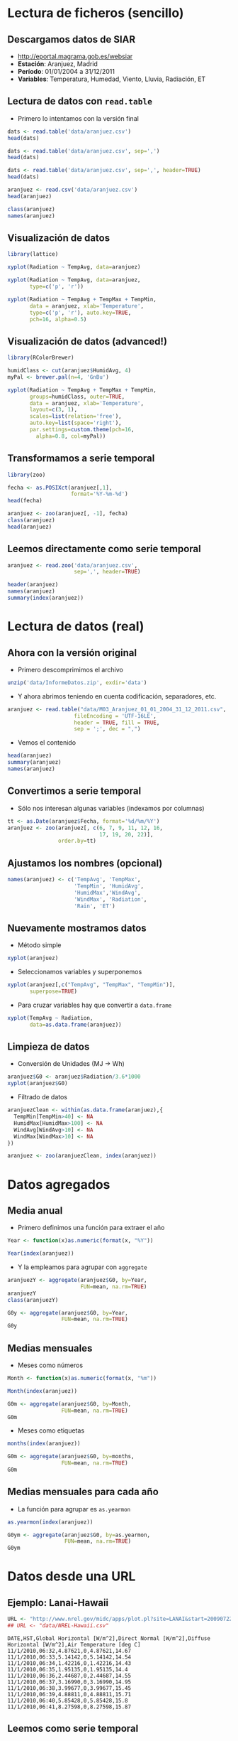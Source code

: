 * Lectura de ficheros (sencillo)
** Descargamos datos de SIAR
- [[http://eportal.magrama.gob.es/websiar]]
- *Estación*: Aranjuez, Madrid
- *Período*: 01/01/2004 a 31/12/2011
- *Variables*: Temperatura, Humedad, Viento, Lluvia, Radiación, ET

** Lectura de datos con =read.table=
- Primero lo intentamos con la versión final
#+begin_src R
  dats <- read.table('data/aranjuez.csv')
  head(dats)
  
  dats <- read.table('data/aranjuez.csv', sep=',')
  head(dats)
  
  dats <- read.table('data/aranjuez.csv', sep=',', header=TRUE)
  head(dats)
  
  aranjuez <- read.csv('data/aranjuez.csv')
  head(aranjuez)
  
  class(aranjuez)
  names(aranjuez)
#+end_src

** Visualización de datos 
#+begin_src R 
  library(lattice)
  
  xyplot(Radiation ~ TempAvg, data=aranjuez)
  
  xyplot(Radiation ~ TempAvg, data=aranjuez,
         type=c('p', 'r'))
  
  xyplot(Radiation ~ TempAvg + TempMax + TempMin,
         data = aranjuez, xlab='Temperature',
         type=c('p', 'r'), auto.key=TRUE,
         pch=16, alpha=0.5)
#+end_src
  
** Visualización de datos (advanced!)
#+begin_src R 
  library(RColorBrewer)
  
  humidClass <- cut(aranjuez$HumidAvg, 4)
  myPal <- brewer.pal(n=4, 'GnBu')
  
  xyplot(Radiation ~ TempAvg + TempMax + TempMin,
         groups=humidClass, outer=TRUE,
         data = aranjuez, xlab='Temperature',
         layout=c(3, 1),
         scales=list(relation='free'),
         auto.key=list(space='right'),
         par.settings=custom.theme(pch=16,
           alpha=0.8, col=myPal))
  
#+end_src 
** Transformamos a serie temporal

#+begin_src R
  library(zoo)
  
  fecha <- as.POSIXct(aranjuez[,1],
                      format='%Y-%m-%d')
  head(fecha)
  
  aranjuez <- zoo(aranjuez[, -1], fecha)
  class(aranjuez)
  head(aranjuez)
#+end_src

** Leemos directamente como serie temporal
#+begin_src R
  aranjuez <- read.zoo('data/aranjuez.csv',
                       sep=',', header=TRUE)
#+end_src

#+begin_src R
header(aranjuez)
names(aranjuez)
summary(index(aranjuez))
#+end_src

* Lectura de datos (real)
** Ahora con la versión original
- Primero descomprimimos el archivo
#+begin_src R
  unzip('data/InformeDatos.zip', exdir='data')
#+end_src
- Y ahora abrimos teniendo en cuenta codificación, separadores, etc.
#+begin_src R
  aranjuez <- read.table("data/M03_Aranjuez_01_01_2004_31_12_2011.csv",
                       fileEncoding = 'UTF-16LE',
                       header = TRUE, fill = TRUE,
                       sep = ';', dec = ",")
#+end_src
- Vemos el contenido
#+begin_src R
  head(aranjuez)
  summary(aranjuez)
  names(aranjuez)
#+end_src

** Convertimos a serie temporal
- Sólo nos interesan algunas variables (indexamos por columnas)
#+begin_src R
  tt <- as.Date(aranjuez$Fecha, format='%d/%m/%Y')
  aranjuez <- zoo(aranjuez[, c(6, 7, 9, 11, 12, 16,
                               17, 19, 20, 22)],
                  order.by=tt)
#+end_src

** Ajustamos los nombres (opcional)
#+begin_src R
  names(aranjuez) <- c('TempAvg', 'TempMax',
                       'TempMin', 'HumidAvg',
                       'HumidMax','WindAvg',
                       'WindMax', 'Radiation',
                       'Rain', 'ET')
#+end_src

** Nuevamente mostramos datos
- Método simple
#+begin_src R
  xyplot(aranjuez)
#+end_src
- Seleccionamos variables y superponemos
#+begin_src R
xyplot(aranjuez[,c("TempAvg", "TempMax", "TempMin")],
       superpose=TRUE)
#+end_src
- Para cruzar variables hay que convertir a =data.frame=
#+begin_src R
  xyplot(TempAvg ~ Radiation,
         data=as.data.frame(aranjuez))
#+end_src

** Limpieza de datos
- Conversión de Unidades (MJ -> Wh)
#+begin_src R
  aranjuez$G0 <- aranjuez$Radiation/3.6*1000
  xyplot(aranjuez$G0)
#+end_src
- Filtrado de datos
#+begin_src R
  aranjuezClean <- within(as.data.frame(aranjuez),{
    TempMin[TempMin>40] <- NA
    HumidMax[HumidMax>100] <- NA
    WindAvg[WindAvg>10] <- NA
    WindMax[WindMax>10] <- NA
  })
  
  aranjuez <- zoo(aranjuezClean, index(aranjuez))
#+end_src

* Datos agregados
** Media anual
- Primero definimos una función para extraer el año
#+begin_src R
  Year <- function(x)as.numeric(format(x, "%Y"))
  
  Year(index(aranjuez))
  
#+end_src
- Y la empleamos para agrupar con =aggregate=
#+begin_src R
  aranjuezY <- aggregate(aranjuez$G0, by=Year,
                         FUN=mean, na.rm=TRUE)
  aranjuezY
  class(aranjuezY)
#+end_src

#+begin_src R
  G0y <- aggregate(aranjuez$G0, by=Year,
                   FUN=mean, na.rm=TRUE)
  G0y
#+end_src
** Medias mensuales
- Meses como números
#+begin_src R
  Month <- function(x)as.numeric(format(x, "%m"))
  
  Month(index(aranjuez))
#+end_src

#+begin_src R
  G0m <- aggregate(aranjuez$G0, by=Month,
                   FUN=mean, na.rm=TRUE)
  G0m
#+end_src

- Meses como etiquetas
#+begin_src R
  months(index(aranjuez))
#+end_src

#+begin_src R
  G0m <- aggregate(aranjuez$G0, by=months,
                   FUN=mean, na.rm=TRUE)
  G0m
#+end_src

** Medias mensuales para cada año
- La función para agrupar es =as.yearmon=
#+begin_src R
  as.yearmon(index(aranjuez))
#+end_src

#+begin_src R
  G0ym <- aggregate(aranjuez$G0, by=as.yearmon,
                    FUN=mean, na.rm=TRUE)
  G0ym
#+end_src

* Datos desde una URL
** Ejemplo: Lanai-Hawaii

#+begin_src R
  URL <- "http://www.nrel.gov/midc/apps/plot.pl?site=LANAI&start=20090722&edy=19&emo=11&eyr=2010&zenloc=19&year=2010&month=11&day=1&endyear=2010&endmonth=11&endday=19&time=1&inst=3&inst=4&inst=5&inst=10&type=data&first=3&math=0&second=-1&value=0.0&global=-1&direct=-1&diffuse=-1&user=0&axis=1"
  ## URL <- "data/NREL-Hawaii.csv"
#+end_src

#+begin_example
DATE,HST,Global Horizontal [W/m^2],Direct Normal [W/m^2],Diffuse Horizontal [W/m^2],Air Temperature [deg C]
11/1/2010,06:32,4.87621,0,4.87621,14.67
11/1/2010,06:33,5.14142,0,5.14142,14.54
11/1/2010,06:34,1.42216,0,1.42216,14.43
11/1/2010,06:35,1.95135,0,1.95135,14.4
11/1/2010,06:36,2.44687,0,2.44687,14.55
11/1/2010,06:37,3.16990,0,3.16990,14.95
11/1/2010,06:38,3.99677,0,3.99677,15.45
11/1/2010,06:39,4.88811,0,4.88811,15.71
11/1/2010,06:40,5.85428,0,5.85428,15.8
11/1/2010,06:41,8.27598,0,8.27598,15.87
#+end_example

** Leemos como serie temporal
- Leemos con =read.zoo=
#+begin_src R
  lat <- 20.77
  lon <- -156.9339
  hawaii <- read.zoo(URL,
                  col.names = c("date", "hour",
                    "G0", "B", "D0", "Ta"),
                  ## Dia en columna 1, Hora en columna 2
                  index = list(1, 2),
                  ## Obtiene escala temporal de estas dos columnas
                  FUN = function(d, h) as.POSIXct(
                    paste(d, h),
                    format = "%m/%d/%Y %H:%M",
                    tz = "HST"), 
                  header=TRUE, sep=",")
  
#+end_src
- Añadimos Directa en el plano Horizontal
#+begin_src R
  hawaii$B0 <- with(hawaii, G0-D0)
#+end_src

** Mostramos datos como serie temporal
#+begin_src R
  xyplot(hawaii)
  xyplot(hawaii[,c('G0', 'D0', 'B0')],
         superpose=TRUE)
#+end_src

** Mostramos relaciones entre variables
#+begin_src R
  xyplot(Ta ~ G0 + D0 + B0,
         data=as.data.frame(hawaii),
         type=c('p', 'smooth'),
         par.settings=custom.theme(
           alpha=.5, pch=16,
           lwd=3, col.line='black'),
         outer=TRUE, layout=c(3, 1),
         scales=list(x=list(relation='free')))
#+end_src

** Irradiación horaria
- Primer intento
#+begin_src R
  hour <- function(x)as.numeric(format(x, '%H'))
#+end_src

#+begin_src R
  G0h <- aggregate(hawaii$G0, by=hour,
                   FUN=sum, na.rm=1)/1000
  G0h
#+end_src

** Irradiación horaria

- Mejor así
#+begin_src R
  hour <- function(x)as.POSIXct(format(x,
                                       '%Y-%m-%d %H:00:00'))
#+end_src

#+begin_src R
  G0h <- aggregate(hawaii$G0, by=hour,
                   FUN=sum, na.rm=1)/60
  G0h
#+end_src

** Irradiación diaria
- A partir de la horaria
#+begin_src R
  G0d <- aggregate(G0h,
                   by=function(x)format(x, '%Y-%m-%d'),
                   sum)/1000
#+end_src
- A partir de la minutaria
#+begin_src R
  day <- function(x)format(x, '%Y-%m-%d')
  G0d <- aggregate(hawaii$G0, by=day,
                   sum)/60/1000
  G0d
  
  truncDay <- function(x)as.POSIXct(trunc(x, units='day'))
  G0d <- aggregate(hawaii$G0, by=truncDay,
                   sum)/60/1000
  G0d
#+end_src


** Más complicado: agrupar por 30 minutos
#+begin_src R
  halfHour <- function(tt, delta=30){
    tt <- as.POSIXlt(tt)
    gg <- tt$min %/% delta
    tt <- modifyList(tt, list(min=gg*delta))
    as.POSIXct(tt)
  }
#+end_src

#+begin_src R
  hawaii30 <- aggregate(hawaii, by=halfHour,
                        FUN=sum)/60
  
  head(hawaii30)
#+end_src


########################################
## Una estación completa
## http://procomun.wordpress.com/2012/10/31/aemet-web-scraping-con-r/
########################################
# arenosillo <- read.csv2('data/El.Arenosillo.txt')
# tt <- as.POSIXct(arenosillo$Index)
# arenosillo <- zoo(arenosillo[, -1], tt) * 3.6
# names(arenosillo) <- c('D0', 'B', 'G0')
# xyplot(arenosillo, superpose=TRUE)

# truncDay <- function(x){as.POSIXct(trunc(x, units='days'))}
# radD <- aggregate(arenosillo, by=truncDay, sum, na.rm=TRUE)/1000 ## kWh
# xyplot(radD, superpose=TRUE)

# ########
# ## AEMET
# ## http://www.tiempodiario.com/rayos/20101205/radiacion_datas.csv
# #######
# #+begin_src R
  
#   URL1 <- "http://www.tiempodiario.com/rayos"
#   URL2 <- "radiacion_datas.csv"
  
#   Y <- 2010
#   m <- 12
#   d <- 5
#   ymd <- as.POSIXct(paste(Y, m, d, sep='-'))
  
#   URL <- paste(URL1, format(ymd, '%Y%m%d'), URL2, sep='/')
#   ## URL <- 'data/radiacion_datas.csv'
  
#   aemetRad <- read.table(URL,
#                    header=FALSE, fill=TRUE, skip=1,
#                    sep=';')
#   nc <- ncol(aemetRad)
#   nms <- aemetRad[1, 2:nc]
  
#   aemetRad <- aemetRad[-1,]
#   Gcols <- 4:19
#   Dcols <- 22:37
#   Bcols <- 40:55
  
  
#   ##estaciones <- aemetRad[,1] ## ¿Encoding?
#   estID <- aemetRad[,2]
#   tt <- seq(ymd + 5*3600, by='hour', length=16)
#   G0 <- zoo(t(aemetRad[,Gcols]), tt) * 3.6 ## kiloJulios -> Wh
#   D0 <- zoo(t(aemetRad[,Dcols]), tt) * 3.6
#   B <- zoo(t(aemetRad[,Bcols]), tt) * 3.6
#   names(G0) <- names(D0) <- names(B) <- estID
  
#   xyplot(G0, superpose=TRUE, auto.key=FALSE)
  
#   G0d <- colSums(G0, na.rm=TRUE)
# #+end_src
